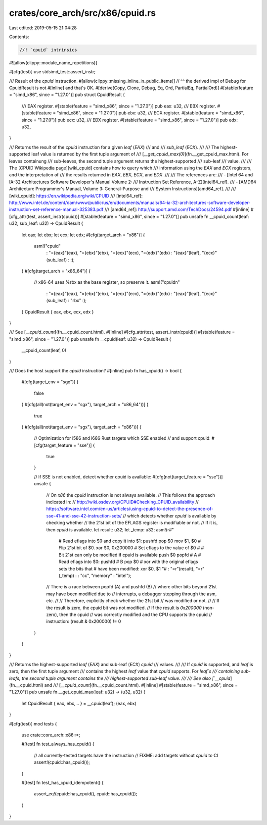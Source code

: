 crates/core_arch/src/x86/cpuid.rs
=================================

Last edited: 2019-05-15 21:04:28

Contents:

.. code-block:: rs

    //! `cpuid` intrinsics
#![allow(clippy::module_name_repetitions)]

#[cfg(test)]
use stdsimd_test::assert_instr;

/// Result of the `cpuid` instruction.
#[allow(clippy::missing_inline_in_public_items)]
// ^^ the derived impl of Debug for CpuidResult is not #[inline] and that's OK.
#[derive(Copy, Clone, Debug, Eq, Ord, PartialEq, PartialOrd)]
#[stable(feature = "simd_x86", since = "1.27.0")]
pub struct CpuidResult {
    /// EAX register.
    #[stable(feature = "simd_x86", since = "1.27.0")]
    pub eax: u32,
    /// EBX register.
    #[stable(feature = "simd_x86", since = "1.27.0")]
    pub ebx: u32,
    /// ECX register.
    #[stable(feature = "simd_x86", since = "1.27.0")]
    pub ecx: u32,
    /// EDX register.
    #[stable(feature = "simd_x86", since = "1.27.0")]
    pub edx: u32,
}

/// Returns the result of the `cpuid` instruction for a given `leaf` (`EAX`)
/// and
/// `sub_leaf` (`ECX`).
///
/// The highest-supported leaf value is returned by the first tuple argument of
/// [`__get_cpuid_max(0)`](fn.__get_cpuid_max.html). For leaves containung
/// sub-leaves, the second tuple argument returns the highest-supported
/// sub-leaf
/// value.
///
/// The [CPUID Wikipedia page][wiki_cpuid] contains how to query which
/// information using the `EAX` and `ECX` registers, and the interpretation of
/// the results returned in `EAX`, `EBX`, `ECX`, and `EDX`.
///
/// The references are:
/// - [Intel 64 and IA-32 Architectures Software Developer's Manual Volume 2:
///   Instruction Set Reference, A-Z][intel64_ref].
/// - [AMD64 Architecture Programmer's Manual, Volume 3: General-Purpose and
///   System Instructions][amd64_ref].
///
/// [wiki_cpuid]: https://en.wikipedia.org/wiki/CPUID
/// [intel64_ref]: http://www.intel.de/content/dam/www/public/us/en/documents/manuals/64-ia-32-architectures-software-developer-instruction-set-reference-manual-325383.pdf
/// [amd64_ref]: http://support.amd.com/TechDocs/24594.pdf
#[inline]
#[cfg_attr(test, assert_instr(cpuid))]
#[stable(feature = "simd_x86", since = "1.27.0")]
pub unsafe fn __cpuid_count(leaf: u32, sub_leaf: u32) -> CpuidResult {
    let eax;
    let ebx;
    let ecx;
    let edx;
    #[cfg(target_arch = "x86")]
    {
        asm!("cpuid"
             : "={eax}"(eax), "={ebx}"(ebx), "={ecx}"(ecx), "={edx}"(edx)
             : "{eax}"(leaf), "{ecx}"(sub_leaf)
             : :);
    }
    #[cfg(target_arch = "x86_64")]
    {
        // x86-64 uses %rbx as the base register, so preserve it.
        asm!("cpuid\n"
             : "={eax}"(eax), "={ebx}"(ebx), "={ecx}"(ecx), "={edx}"(edx)
             : "{eax}"(leaf), "{ecx}"(sub_leaf)
             : "rbx" :);
    }
    CpuidResult { eax, ebx, ecx, edx }
}

/// See [`__cpuid_count`](fn.__cpuid_count.html).
#[inline]
#[cfg_attr(test, assert_instr(cpuid))]
#[stable(feature = "simd_x86", since = "1.27.0")]
pub unsafe fn __cpuid(leaf: u32) -> CpuidResult {
    __cpuid_count(leaf, 0)
}

/// Does the host support the `cpuid` instruction?
#[inline]
pub fn has_cpuid() -> bool {
    #[cfg(target_env = "sgx")]
    {
        false
    }
    #[cfg(all(not(target_env = "sgx"), target_arch = "x86_64"))]
    {
        true
    }
    #[cfg(all(not(target_env = "sgx"), target_arch = "x86"))]
    {
        // Optimization for i586 and i686 Rust targets which SSE enabled
        // and support cpuid:
        #[cfg(target_feature = "sse")]
        {
            true
        }

        // If SSE is not enabled, detect whether cpuid is available:
        #[cfg(not(target_feature = "sse"))]
        unsafe {
            // On `x86` the `cpuid` instruction is not always available.
            // This follows the approach indicated in:
            // http://wiki.osdev.org/CPUID#Checking_CPUID_availability
            // https://software.intel.com/en-us/articles/using-cpuid-to-detect-the-presence-of-sse-41-and-sse-42-instruction-sets/
            // which detects whether `cpuid` is available by checking whether
            // the 21st bit of the EFLAGS register is modifiable or not.
            // If it is, then `cpuid` is available.
            let result: u32;
            let _temp: u32;
            asm!(r#"
                 # Read eflags into $0 and copy it into $1:
                 pushfd
                 pop     $0
                 mov     $1, $0
                 # Flip 21st bit of $0.
                 xor     $0, 0x200000
                 # Set eflags to the value of $0
                 #
                 # Bit 21st can only be modified if cpuid is available
                 push    $0
                 popfd          # A
                 # Read eflags into $0:
                 pushfd         # B
                 pop     $0
                 # xor with the original eflags sets the bits that
                 # have been modified:
                 xor     $0, $1
                 "#
                 : "=r"(result), "=r"(_temp)
                 :
                 : "cc", "memory"
                 : "intel");
            // There is a race between popfd (A) and pushfd (B)
            // where other bits beyond 21st may have been modified due to
            // interrupts, a debugger stepping through the asm, etc.
            //
            // Therefore, explicitly check whether the 21st bit
            // was modified or not.
            //
            // If the result is zero, the cpuid bit was not modified.
            // If the result is `0x200000` (non-zero), then the cpuid
            // was correctly modified and the CPU supports the cpuid
            // instruction:
            (result & 0x200000) != 0
        }
    }
}

/// Returns the highest-supported `leaf` (`EAX`) and sub-leaf (`ECX`) `cpuid`
/// values.
///
/// If `cpuid` is supported, and `leaf` is zero, then the first tuple argument
/// contains the highest `leaf` value that `cpuid` supports. For `leaf`s
/// containing sub-leafs, the second tuple argument contains the
/// highest-supported sub-leaf value.
///
/// See also [`__cpuid`](fn.__cpuid.html) and
/// [`__cpuid_count`](fn.__cpuid_count.html).
#[inline]
#[stable(feature = "simd_x86", since = "1.27.0")]
pub unsafe fn __get_cpuid_max(leaf: u32) -> (u32, u32) {
    let CpuidResult { eax, ebx, .. } = __cpuid(leaf);
    (eax, ebx)
}

#[cfg(test)]
mod tests {
    use crate::core_arch::x86::*;

    #[test]
    fn test_always_has_cpuid() {
        // all currently-tested targets have the instruction
        // FIXME: add targets without `cpuid` to CI
        assert!(cpuid::has_cpuid());
    }

    #[test]
    fn test_has_cpuid_idempotent() {
        assert_eq!(cpuid::has_cpuid(), cpuid::has_cpuid());
    }
}


